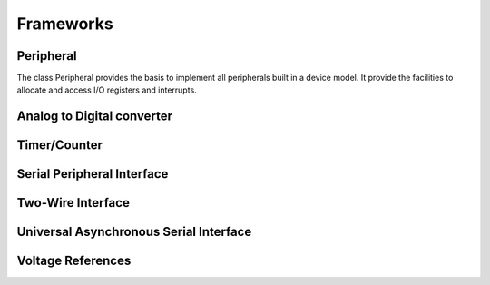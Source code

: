 Frameworks
==========


Peripheral
----------

The class Peripheral provides the basis to implement all peripherals built in a device model.
It provide the facilities to allocate and access I/O registers and interrupts.

.. doxygengroup:: core_peripheral
   :project: yasimavr


Analog to Digital converter
---------------------------

.. doxygengroup:: api_adc
   :project: yasimavr


Timer/Counter
-------------

.. doxygengroup:: api_timer
   :project: yasimavr


Serial Peripheral Interface
---------------------------

.. doxygengroup:: api_spi
   :project: yasimavr


Two-Wire Interface
------------------

.. doxygengroup:: api_twi
   :project: yasimavr


Universal Asynchronous Serial Interface
---------------------------------------

.. doxygengroup:: api_uart
   :project: yasimavr


Voltage References
---------------------------------------

.. doxygengroup:: api_vref
   :project: yasimavr
